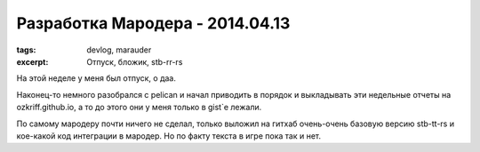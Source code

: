 
Разработка Мародера - 2014.04.13
################################

:tags: devlog, marauder
:excerpt: Отпуск, бложик, stb-rr-rs

На этой неделе у меня был отпуск, о даа.

Наконец-то немного разобрался с pelican и начал приводить в порядок и
выкладывать эти недельные отчеты на ozkriff.github.io, а то до этого они
у меня только в gist`е лежали.

По самому мародеру почти ничего не сделал, только выложил на гитхаб
очень-очень базовую версию stb-tt-rs и кое-какой код интеграции в мародер.
Но по факту текста в игре пока так и нет.


.. vim: set tabstop=4 shiftwidth=4 softtabstop=4 expandtab:
